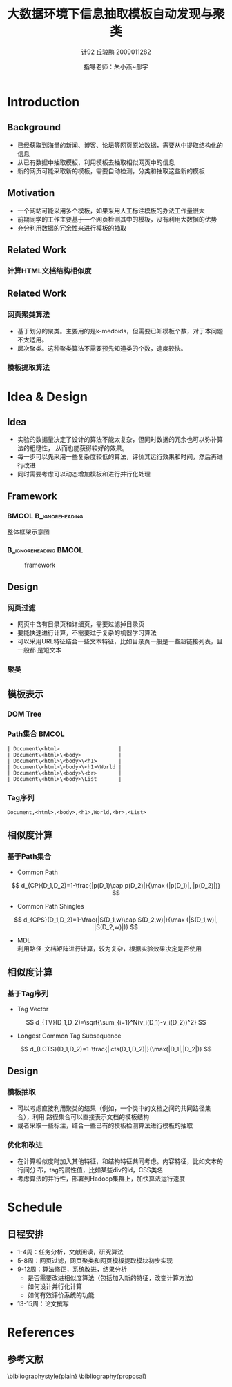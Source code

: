#+TITLE:     大数据环境下信息抽取模板自动发现与聚类
#+AUTHOR:    计92 丘骏鹏 2009011282
#+EMAIL:     qjp-ch-mail@163.com
#+DATE:      指导老师：朱小燕~郝宇
#+DESCRIPTION:
#+KEYWORDS:
#+LANGUAGE:  en
#+OPTIONS:   H:3 num:t toc:t \n:nil @:t ::t |:t ^:t -:t f:t *:t <:t
#+OPTIONS:   TeX:t LaTeX:t skip:nil d:nil todo:t pri:nil tags:not-in-toc
#+INFOJS_OPT: view:nil toc:nil ltoc:t mouse:underline buttons:0 path:http://orgmode.org/org-info.js
#+EXPORT_SELECT_TAGS: export
#+EXPORT_EXCLUDE_TAGS: noexport
#+LINK_UP:   
#+LINK_HOME: 
#+XSLT:

#+STARTUP: beamer
#+LaTeX_CLASS: beamer
#+LaTeX_CLASS_OPTIONS: [11pt,presentation]
#+BEAMER_FRAME_LEVEL: 2
#+BEAMER_HEADER_EXTRA: \usetheme{Singapore}\usecolortheme{crane}
#+BEAMER_HEADER_EXTRA: \usepackage{listings}\usepackage{fontspec}\usepackage{xunicode}\usepackage{xltxtra}\usepackage{xeCJK}\beamerdefaultoverlayspecification{}
#+BEAMER_HEADER_EXTRA: \setmainfont{Times New Roman}\setmonofont{Courier New}\setCJKmainfont[BoldFont=YouYuan]{SimSun}\setCJKfamilyfont{song}{SimSun}\setCJKfamilyfont{msyh}{微软雅黑}\setCJKfamilyfont{fs}{FangSong}
#+BEAMER_HEADER_EXTRA: \setbeamertemplate{bibliography item}[text]
#+COLUMNS: %45ITEM %10BEAMER_env(Env) %10BEAMER_envargs(Env Args) %4BEAMER_col(Col) %8BEAMER_extra(Extra)
#+PROPERTY: BEAMER_col_ALL 0.1 0.2 0.3 0.4 0.5 0.6 0.7 0.8 0.9 1.0 :ETC
#+LATEX_HEADER: \AtBeginSection[]{\begin{frame}<beamer>\frametitle{Topic}\tableofcontents[currentsection]\end{frame}}

* Introduction
** Background
- 已经获取到海量的新闻、博客、论坛等网页原始数据，需要从中提取结构化的信息
- 从已有数据中抽取模板，利用模板去抽取相似网页中的信息
- 新的网页可能采取新的模板，需要自动检测，分类和抽取这些新的模板

** Motivation
- 一个网站可能采用多个模板，如果采用人工标注模板的办法工作量很大
- 前期同学的工作主要基于一个网页检测其中的模板，没有利用大数据的优势
- 充分利用数据的冗余性来进行模板的抽取

** Related Work
*** 计算HTML文档结构相似度
#+BEGIN_LaTeX
\begin{itemize}
\item 基于DOM Tree本身的方法：Tree Edit Distance\cite{1}。特点：直接对树结构进行操作，算法
     复杂度大，不适用于大量数据的处理。
\item 基于Path集合：每个节点的路径是根节点到该节点的序列，将DOM Tree用路径集合表示，在两个
     网页的路径集合上计算相似度\cite{4,5,6}。
\item 基于Tag集合或序列：直接计算两个网页的Tag集合的Jaccard相似度，或者利用树的遍历将DOM
     Tree转化为Tag序列，然后通过最长公共子序列等方法计算相似度\cite{4,5,8}。
\item 基于傅里叶变换：将文档结构转化为一个序列，将其视为时序序列，用傅里叶变换变换
     到频域计算幅度差别\cite{4,7}。
\end{itemize}
#+END_LaTeX

** Related Work
*** 网页聚类算法
- 基于划分的聚类。主要用的是k-medoids，但需要已知模板个数，对于本问题不太适用。
- 层次聚类。这种聚类算法不需要预先知道类的个数，速度较快。

*** 模板提取算法
#+BEGIN_LaTeX
\begin{itemize}
\item 无监督方法：利用网页结构和内容的重复出现发现模板，后期需要人工指定语义\cite{2}。
\item 半监督方法：利用少量标注，进行学习，然后抽取出模板。学习过程可以考虑语义的信息\cite{3}。
\end{itemize}
#+END_LaTeX

* Idea & Design
** Idea
- 实验的数据量决定了设计的算法不能太复杂，但同时数据的冗余也可以弥补算法的粗糙性，
  从而也能获得较好的效果。
- 每一步可以先采用一些复杂度较低的算法，评价其运行效果和时间，然后再进行改进
- 同时需要考虑可以动态增加模板和进行并行化处理

** Framework

***                                                   :BMCOL:B_ignoreheading:
    :PROPERTIES:
    :BEAMER_col: 0.3
    :BEAMER_env: ignoreheading
    :BEAMER_envargs: C[t]
    :END:
整体框架示意图
***                                                   :B_ignoreheading:BMCOL:
    :PROPERTIES:
    :BEAMER_env: ignoreheading
    :BEAMER_col: 0.7

    :END:
    #+CAPTION: framework
    #+LABEL: fig:1
    #+ATTR_LaTeX: width=20em,angle=0
    [[./framework.png]]
#+begin_src dot :file framework.png :exports none
  digraph G {
          subgraph cluster0 {
                  label="主体框架";
                  node[shape=box, style="filled,rounded", color=darkturquoise, fontcolor=white];
                  A[label="网页过滤"];
                  C[label="网页聚类"];
                  D[label="网页模板提取"];
                  node[shape=ellipse, style="filled,rounded",color=tomato];
                  B[label="详细页集合"];
                  A->B->C->D;
          }
          node[shape=ellipse, style="filled,rounded",color=gray, fontcolor=white];
          input[label="输入网页集合"];
          output[label="抽取结构化信息",shape=box,color=gray];
          input->A;
          D->output;
          node[shape=plaintext,color=white,fontcolor=black];
          E[label="计算HTML文档相似度"];
          E->C;
          F[label="无监督或半监督方法"];
          F->D;
  }
#+end_src

#+RESULTS:
[[file:framework.png]]

** Design
*** 网页过滤
    - 网页中含有目录页和详细页，需要过滤掉目录页
    - 要能快速进行计算，不需要过于复杂的机器学习算法
    - 可以采用URL特征结合一些文本特征，比如目录页一般是一些超链接列表，且一般都
      是短文本
*** 聚类
#+BEGIN_LaTeX
\begin{itemize}
\item 计算相似度可以采用基于Path集合或者Tag集合的方法，并可以利用一些已有的集合
       相似度的近似算法，降低计算复杂度
\item 采用层次聚类方法进行模板的自动聚类
\item 初步计划参照\cite{4,5,6}的方法进行实现
\end{itemize}
#+END_LaTeX
** 模板表示
*** DOM Tree
\begin{figure}[htb]
    \centering
    \includegraphics[width=10em,angle=0]{./Selection_001.png}
    \end{figure}
*** Path集合                                                          :BMCOL:
\tiny
#+begin_example
| Document\<html>                   |
| Document\<html>\<body>            |
| Document\<html>\<body>\<h1>       |
| Document\<html>\<body>\<h1>\World |
| Document\<html>\<body>\<br>       |
| Document\<html>\<body>\List       |
#+end_example
\normalsize
*** Tag序列
    \tiny
#+begin_example
    Document,<html>,<body>,<h1>,World,<br>,<List>
#+end_example
** 相似度计算
*** 基于Path集合
- Common Path
\[
d_{CP}(D_1,D_2)=1-\frac{|p(D_1)\cap p(D_2)|}{\max (|p(D_1)|, |p(D_2)|)}
\]
- Common Path Shingles
\[
d_{CPS}(D_1,D_2)=1-\frac{|S(D_1,w)\cap S(D_2,w)|}{\max (|S(D_1,w)|, |S(D_2,w)|)}
\]
- MDL\cite{6}\\
  利用路径-文档矩阵进行计算，较为复杂，根据实验效果决定是否使用
** 相似度计算
*** 基于Tag序列
- Tag Vector
\[
d_{TV}(D_1,D_2)=\sqrt{\sum_{i=1}^N(v_i(D_1)-v_i(D_2))^2}
\]
- Longest Common Tag Subsequence
\[
d_{LCTS}(D_1,D_2)=1-\frac{|lcts(D_1,D_2)|}{\max(|D_1|,|D_2|)}
\]
** Design
*** 模板抽取                                                        
    - 可以考虑直接利用聚类的结果（例如，一个类中的文档之间的共同路径集合），利用
      路径集合可以直接表示文档的模板结构
    - 或者采取一些标注，结合一些已有的模板检测算法进行模板的抽取
*** 优化和改进
    - 在计算相似度时加入其他特征，和结构特征共同考虑。内容特征，比如文本的行间分
      布，tag的属性值，比如某些div的id，CSS类名
    - 考虑算法的并行性，部署到Hadoop集群上，加快算法运行速度
* Schedule
** 日程安排
- 1-4周：任务分析，文献阅读，研究算法
- 5-8周：网页过滤，网页聚类和网页模板提取模块初步实现
- 9-12周：算法修正，系统改进，结果分析
  - 是否需要改进相似度算法（包括加入新的特征，改变计算方法）
  - 如何设计并行化计算
  - 如何有效评价系统的功能
- 13-15周：论文撰写

* References
** 参考文献
   :PROPERTIES:
   :BEAMER_envargs:[allowframebreaks]
   :END:
\scriptsize
\bibliographystyle{plain}
\bibliography{proposal}
